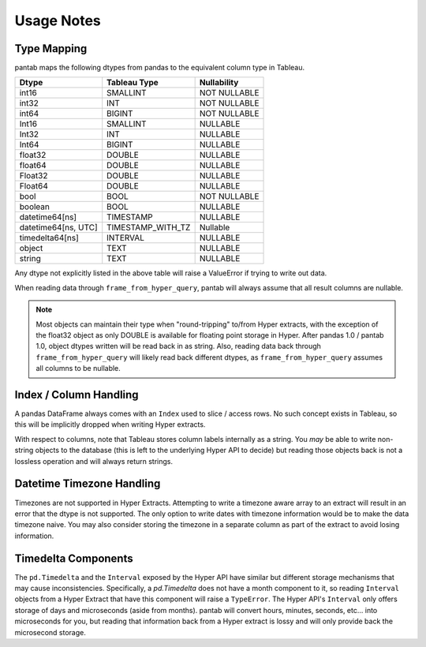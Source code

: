 Usage Notes
===========

Type Mapping
------------

pantab maps the following dtypes from pandas to the equivalent column type in Tableau.

+--------------------+-----------------+------------+
|Dtype               |Tableau Type     |Nullability |
+====================+=================+============+
|int16               |SMALLINT         |NOT NULLABLE|
+--------------------+-----------------+------------+
|int32               |INT              |NOT NULLABLE|
+--------------------+-----------------+------------+
|int64               |BIGINT           |NOT NULLABLE|
+--------------------+-----------------+------------+
|Int16               |SMALLINT         |NULLABLE    |
+--------------------+-----------------+------------+
|Int32               |INT              |NULLABLE    |
+--------------------+-----------------+------------+
|Int64               |BIGINT           |NULLABLE    |
+--------------------+-----------------+------------+
|float32             |DOUBLE           |NULLABLE    |
+--------------------+-----------------+------------+
|float64             |DOUBLE           |NULLABLE    |
+--------------------+-----------------+------------+
|Float32             |DOUBLE           |NULLABLE    |
+--------------------+-----------------+------------+
|Float64             |DOUBLE           |NULLABLE    |
+--------------------+-----------------+------------+
|bool                |BOOL             |NOT NULLABLE|
+--------------------+-----------------+------------+
|boolean             |BOOL             |NULLABLE    |
+--------------------+-----------------+------------+
|datetime64[ns]      |TIMESTAMP        |NULLABLE    |
+--------------------+-----------------+------------+
|datetime64[ns, UTC] |TIMESTAMP_WITH_TZ|Nullable    |
+--------------------+-----------------+------------+
|timedelta64[ns]     |INTERVAL         |NULLABLE    |
+--------------------+-----------------+------------+
|object              |TEXT             |NULLABLE    |
+--------------------+-----------------+------------+
|string              |TEXT             |NULLABLE    |
+--------------------+-----------------+------------+

Any dtype not explicitly listed in the above table will raise a ValueError if trying to write out data.

When reading data through ``frame_from_hyper_query``, pantab will always assume that all result columns are nullable.

.. versionadded:: 1.0.0
   If using pandas 1.0 and above, text data will be read back into a ``string`` dtype rather than an ``object`` dtype.

.. note::

   Most objects can maintain their type when "round-tripping" to/from Hyper extracts, with the exception of the float32 object as only DOUBLE is available for floating point storage in Hyper. After pandas 1.0 / pantab 1.0, object dtypes written will be read back in as string. Also, reading data back through ``frame_from_hyper_query`` will likely read back different dtypes, as ``frame_from_hyper_query`` assumes all columns to be nullable.

Index / Column Handling
-----------------------
A pandas DataFrame always comes with an ``Index`` used to slice / access rows. No such concept exists in Tableau, so this will be implicitly dropped when writing Hyper extracts.

With respect to columns, note that Tableau stores column labels internally as a string. You *may* be able to write non-string objects to the database (this is left to the underlying Hyper API to decide) but reading those objects back is not a lossless operation and will always return strings.

Datetime Timezone Handling
--------------------------

Timezones are not supported in Hyper Extracts. Attempting to write a timezone aware array to an extract will result in an error that the dtype is not supported. The only option to write dates with timezone information would be to make the data timezone naive. You may also consider storing the timezone in a separate column as part of the extract to avoid losing information.

Timedelta Components
--------------------

The ``pd.Timedelta`` and the ``Interval`` exposed by the Hyper API have similar but different storage mechanisms that may cause inconsistencies. Specifically, a `pd.Timedelta` does not have a month component to it, so reading ``Interval`` objects from a Hyper Extract that have this component will raise a ``TypeError``.  The Hyper API's ``Interval`` only offers storage of days and microseconds (aside from months). pantab will convert hours, minutes, seconds, etc... into microseconds for you, but reading that information back from a Hyper extract is lossy and will only provide back the microsecond storage.
